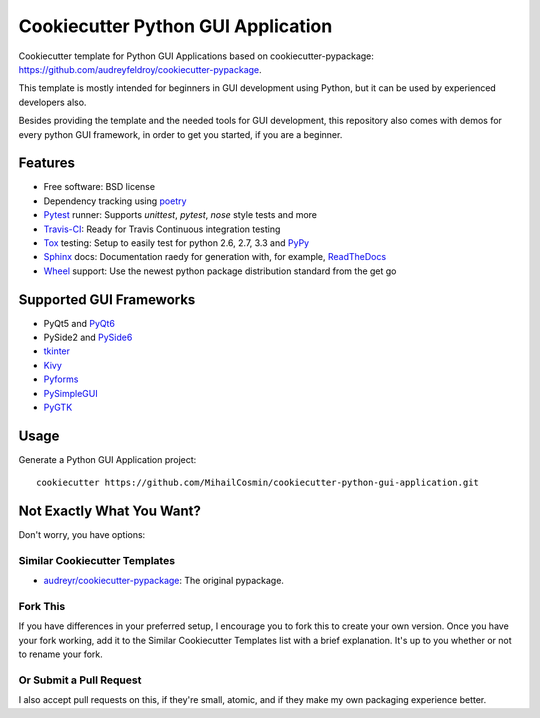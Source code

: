 ===================================
Cookiecutter Python GUI Application
===================================

Cookiecutter template for Python GUI Applications based on cookiecutter-pypackage: https://github.com/audreyfeldroy/cookiecutter-pypackage.

This template is mostly intended for beginners in GUI development using Python, but it can be used by experienced developers also.

Besides providing the template and the needed tools for GUI development, this repository also comes with demos for every python GUI framework, in order to get you started, if you are a beginner.

Features
-----
* Free software: BSD license
* Dependency tracking using poetry_
* Pytest_ runner: Supports `unittest`, `pytest`, `nose` style tests and more
* Travis-CI_: Ready for Travis Continuous integration testing
* Tox_ testing: Setup to easily test for python 2.6, 2.7, 3.3 and PyPy_
* Sphinx_ docs: Documentation raedy for generation with, for example, ReadTheDocs_
* Wheel_ support: Use the newest python package distribution standard from the get go


Supported GUI Frameworks
-----
* PyQt5 and PyQt6_
* PySide2 and PySide6_
* tkinter_
* Kivy_
* Pyforms_
* PySimpleGUI_
* PyGTK_


Usage
-----

Generate a Python GUI Application project::

    cookiecutter https://github.com/MihailCosmin/cookiecutter-python-gui-application.git

Not Exactly What You Want?
--------------------------

Don't worry, you have options:

Similar Cookiecutter Templates
~~~~~~~~~~~~~~~~~~~~~~~~~~~~~~

* `audreyr/cookiecutter-pypackage`_: The original pypackage.

Fork This
~~~~~~~~~

If you have differences in your preferred setup, I encourage you to fork this
to create your own version. Once you have your fork working, add it to the
Similar Cookiecutter Templates list with a brief explanation. It's up to you
whether or not to rename your fork.

Or Submit a Pull Request
~~~~~~~~~~~~~~~~~~~~~~~~

I also accept pull requests on this, if they're small, atomic, and if they
make my own packaging experience better.

.. _Travis-CI: http://travis-ci.org/
.. _Tox: http://testrun.org/tox/
.. _Sphinx: http://sphinx-doc.org/
.. _ReadTheDocs: https://readthedocs.org/
.. _`audreyr/cookiecutter-pypackage`: https://github.com/audreyfeldroy/cookiecutter-pypackage
.. _Pytest: http://pytest.org/
.. _PyPy: http://pypy.org/
.. _Wheel: http://pythonwheels.com
.. _Poetry: https://python-poetry.org/
.. _PyQt6: https://www.riverbankcomputing.com/static/Docs/PyQt6/
.. _PySide6: https://doc.qt.io/qtforpython/
.. _tkinter: https://docs.python.org/3/library/tk.html
.. _Kivy: https://kivy.org/doc/stable/
.. _Pyforms: https://pyforms.readthedocs.io/en/v4/
.. _PySimpleGUI: https://pysimplegui.readthedocs.io/en/latest/
.. _PyGTK: https://python-gtk-3-tutorial.readthedocs.io/en/latest/
